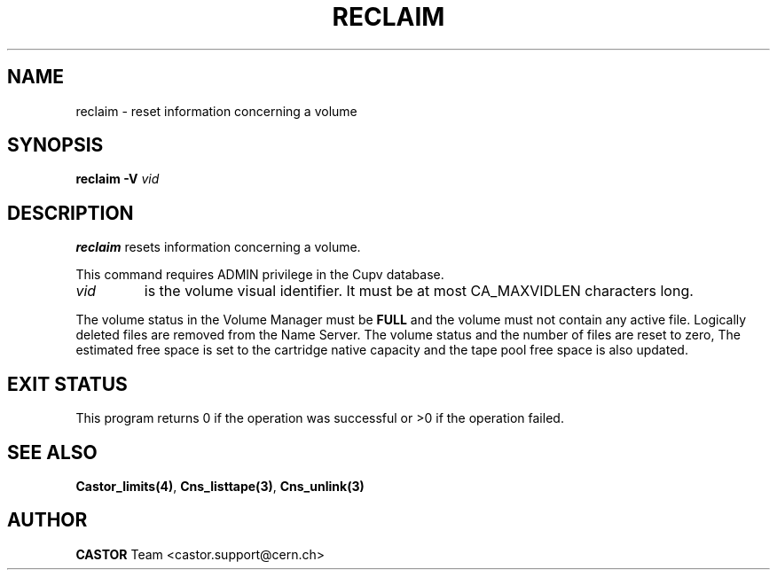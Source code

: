 .\" Copyright (C) 2001 by CERN/IT/PDP/DM
.\" All rights reserved
.\"
.TH RECLAIM 1 "$Date: 2003/10/14 10:23:00 $" CASTOR "vmgr Administrator Commands"
.SH NAME
reclaim \- reset information concerning a volume
.SH SYNOPSIS
.B reclaim
.BI -V " vid"
.SH DESCRIPTION
.B reclaim
resets information concerning a volume.
.LP
This command requires ADMIN privilege in the Cupv database.
.TP
.I vid
is the volume visual identifier.
It must be at most CA_MAXVIDLEN characters long.
.LP
The volume status in the Volume Manager must be
.B FULL
and the volume must not contain any active file.
Logically deleted files are removed from the Name Server.
The volume status and the number of files are reset to zero, The estimated free
space is set to the cartridge native capacity and the tape pool free space is
also updated.
.SH EXIT STATUS
This program returns 0 if the operation was successful or >0 if the operation
failed.
.SH SEE ALSO
.BR Castor_limits(4) ,
.BR Cns_listtape(3) ,
.B Cns_unlink(3)
.SH AUTHOR
\fBCASTOR\fP Team <castor.support@cern.ch>
